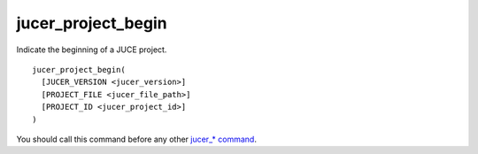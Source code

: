 jucer_project_begin
===================

Indicate the beginning of a JUCE project.

::

  jucer_project_begin(
    [JUCER_VERSION <jucer_version>]
    [PROJECT_FILE <jucer_file_path>]
    [PROJECT_ID <jucer_project_id>]
  )

You should call this command before any other `jucer_* command <../README.rst#commands>`_.
